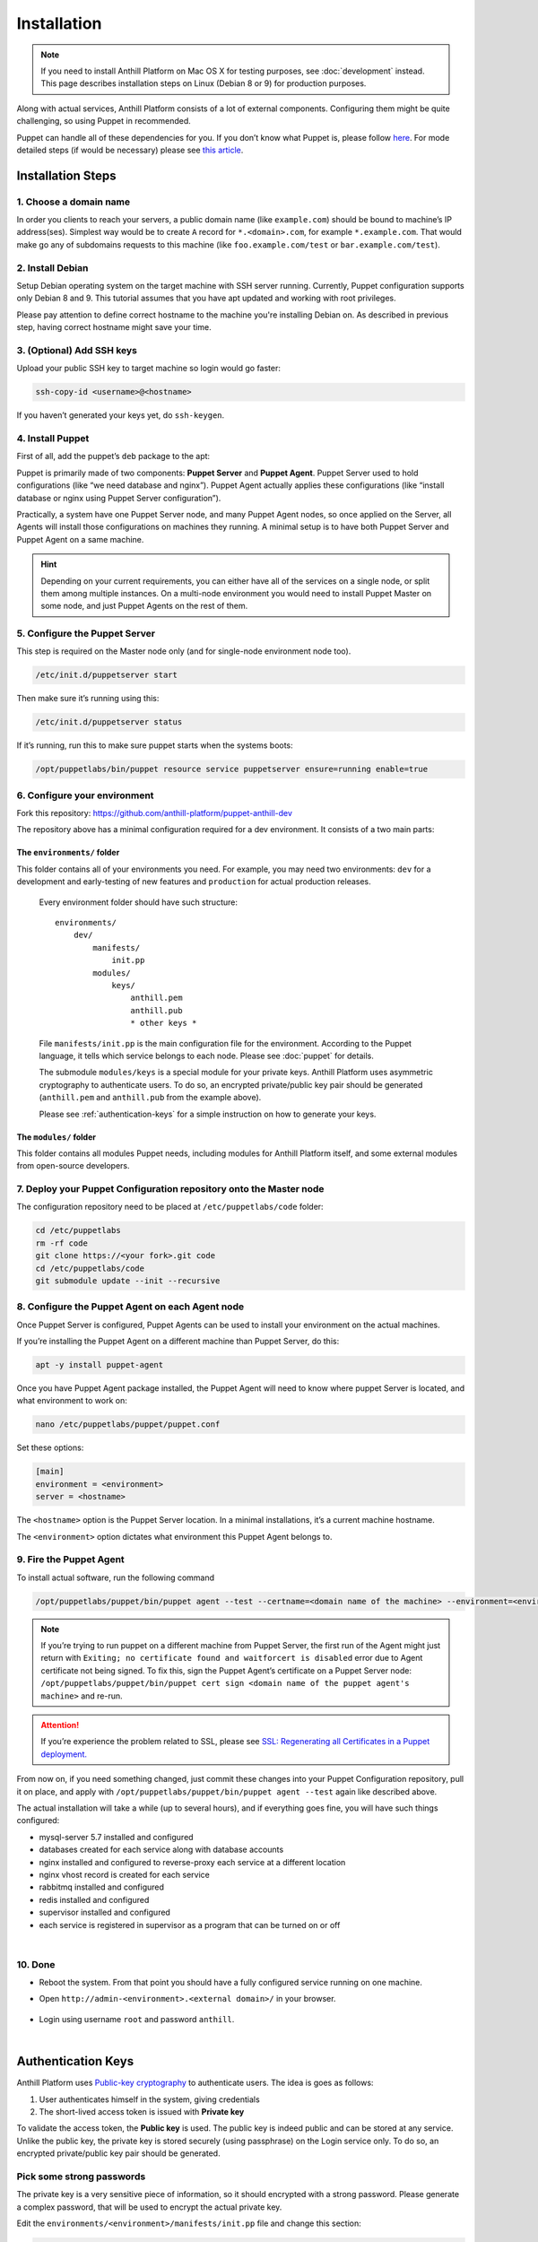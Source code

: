 
Installation
============

.. note::
    If you need to install Anthill Platform on Mac OS X for testing purposes, see :doc:`development` instead.
    This page describes installation steps on Linux (Debian 8 or 9) for production purposes.

Along with actual services, Anthill Platform consists of a lot of
external components. Configuring them might be quite challenging, so
using Puppet in recommended.

.. toggle-header::
    :header: **What will be installed**

    1. **Nginx** as a reverse proxy and a load balancer
    2. **MySQL 5.7** database for primary content storage
    3. **Redis** for fast key/value
    4. **RabbitMQ** for internal communication across services
    5. **Supervisor** to roll actual services
    6. **Python 2.7** with bunch of packages
    7. Bunch of Debian packages themselves

Puppet can handle all of these dependencies for you. If you don’t know
what Puppet is, please follow
`here <https://puppet.com/product/how-puppet-works>`__. For mode
detailed steps (if would be necessary) please see `this
article <https://www.digitalocean.com/community/tutorials/how-to-install-puppet-4-in-a-master-agent-setup-on-ubuntu-14-04>`__.

Installation Steps
------------------

1. Choose a domain name
~~~~~~~~~~~~~~~~~~~~~~~

In order you clients to reach your servers, a public domain name (like
``example.com``) should be bound to machine’s IP address(ses). Simplest
way would be to create ``A`` record for ``*.<domain>.com``, for example
``*.example.com``. That would make go any of subdomains requests to this
machine (like ``foo.example.com/test`` or ``bar.example.com/test``).

2. Install Debian
~~~~~~~~~~~~~~~~~

Setup Debian operating system on the target machine with SSH server running. Currently, Puppet configuration supports
only Debian 8 and 9. This tutorial assumes that you have apt updated and working with root privileges.

Please pay attention to define correct hostname to the machine you're installing Debian on. As described in
previous step, having correct hostname might save your time.

.. toggle-header::
    :header: Good practice example **See**

        .. code::

            <region>-<number>-<environment>.example.com

        .. glossary::

            region

                `ISO 3166 <https://en.wikipedia.org/wiki/ISO_3166-1>`__ shortcut for the country the server is located in

            number

                Incremented number to discriminate several servers in same country

            environment

                ``production``, ``dev``, ``beta``, etc, depending on the application

3. (Optional) Add SSH keys
~~~~~~~~~~~~~~~~~~~~~~~~~~

Upload your public SSH key to target machine so login would go faster:

.. code-block:: bash

    ssh-copy-id <username>@<hostname>

If you haven’t generated your keys yet, do ``ssh-keygen``.

4. Install Puppet
~~~~~~~~~~~~~~~~~

First of all, add the puppet’s ``deb`` package to the apt:

.. tabs::

    .. tab:: Debian 9

        .. code-block:: bash

            cd ~ && wget https://apt.puppetlabs.com/puppetlabs-release-pc1-stretch.deb
            dpkg -i puppetlabs-release-pc1-stretch.deb
            apt update

    .. tab:: Debian 8

        .. code-block:: bash

            cd ~ && wget https://apt.puppetlabs.com/puppetlabs-release-pc1-jessie.deb
            dpkg -i puppetlabs-release-pc1-jessie.deb
            apt update

Puppet is primarily made of two components: **Puppet Server** and **Puppet Agent**.
Puppet Server used to hold configurations (like “we need database and nginx”). Puppet Agent actually applies these
configurations (like “install database or nginx using Puppet Server configuration”).

Practically, a system have one Puppet Server node, and many Puppet Agent
nodes, so once applied on the Server, all Agents will install those
configurations on machines they running. A minimal setup is to have both
Puppet Server and Puppet Agent on a same machine.

.. hint:: Depending on your current requirements, you can either have all of the services on a single node,
    or split them among multiple instances. On a multi-node environment you would need to install Puppet Master on
    some node, and just Puppet Agents on the rest of them.

.. tabs::
    .. tab:: Single-Node environment

        .. code-block:: bash

            apt -y install puppetserver

        To install both Puppet Server and Agent on the same node

    .. tab:: Multi-Node environment

        .. code-block:: bash

            apt -y install puppetserver

        To install the Puppet Server on the **Master node**

        .. code-block:: bash

            apt -y install puppet-agent

        To install the Puppet Agent on the **Agent nodes**

5. Configure the Puppet Server
~~~~~~~~~~~~~~~~~~~~~~~~~~~~~~

This step is required on the Master node only (and for single-node environment node too).

.. code-block:: bash

    /etc/init.d/puppetserver start

Then make sure it’s running using this:

.. code-block:: bash

    /etc/init.d/puppetserver status

If it’s running, run this to make sure puppet starts when the systems
boots:

.. code-block:: bash

    /opt/puppetlabs/bin/puppet resource service puppetserver ensure=running enable=true

.. _install-step-domain:

6. Configure your environment
~~~~~~~~~~~~~~~~~~~~~~~~~~~~~

Fork this repository:
https://github.com/anthill-platform/puppet-anthill-dev

The repository above has a minimal configuration required for a dev
environment. It consists of a two main parts:

.. _puppet-init:

The ``environments/`` folder
^^^^^^^^^^^^^^^^^^^^^^^^^^^^

This folder contains all of your environments you need. For example, you
may need two environments: ``dev`` for a development and early-testing
of new features and ``production`` for actual production releases.

    Every environment folder should have such structure:

    ::

        environments/
            dev/
                manifests/
                    init.pp
                modules/
                    keys/
                        anthill.pem
                        anthill.pub
                        * other keys *

    File ``manifests/init.pp`` is the main configuration file for the
    environment. According to the Puppet language, it tells which service
    belongs to each node. Please see :doc:`puppet` for details.

    The submodule ``modules/keys`` is a special module for your private
    keys. Anthill Platform uses asymmetric cryptography to authenticate
    users. To do so, an encrypted private/public key pair should be
    generated (``anthill.pem`` and ``anthill.pub`` from the example above).

    Please see :ref:`authentication-keys` for a simple instruction on how to generate your keys.

The ``modules/`` folder
^^^^^^^^^^^^^^^^^^^^^^^

This folder contains all modules Puppet needs, including modules for
Anthill Platform itself, and some external modules from open-source
developers.

7. Deploy your Puppet Configuration repository onto the Master node
~~~~~~~~~~~~~~~~~~~~~~~~~~~~~~~~~~~~~~~~~~~~~~~~~~~~~~~~~~~~~~~~~~~

The configuration repository need to be placed at
``/etc/puppetlabs/code`` folder:

.. code-block:: bash

    cd /etc/puppetlabs
    rm -rf code
    git clone https://<your fork>.git code
    cd /etc/puppetlabs/code
    git submodule update --init --recursive

8. Configure the Puppet Agent on each Agent node
~~~~~~~~~~~~~~~~~~~~~~~~~~~~~~~~~~~~~~~~~~~~~~~~

Once Puppet Server is configured, Puppet Agents can be used to install
your environment on the actual machines.

If you’re installing the Puppet Agent on a different machine than Puppet
Server, do this:

.. code-block:: bash

    apt -y install puppet-agent

Once you have Puppet Agent package installed, the Puppet Agent will need
to know where puppet Server is located, and what environment to work on:

.. code-block:: bash

    nano /etc/puppetlabs/puppet/puppet.conf

Set these options:

.. code-block:: ini

    [main]
    environment = <environment>
    server = <hostname>

The ``<hostname>`` option is the Puppet Server location. In a minimal
installations, it’s a current machine hostname.

The ``<environment>`` option dictates what environment this Puppet Agent
belongs to.

9. Fire the Puppet Agent
~~~~~~~~~~~~~~~~~~~~~~~~

To install actual software, run the following command

.. code-block:: bash

    /opt/puppetlabs/puppet/bin/puppet agent --test --certname=<domain name of the machine> --environment=<environment>

.. note:: If you’re trying to run puppet on a different machine from Puppet Server, the first run of the
    Agent might just return with ``Exiting; no certificate found and waitforcert is disabled`` error due
    to Agent certificate not being signed. To fix this, sign the Puppet Agent’s certificate on a Puppet Server
    node: ``/opt/puppetlabs/puppet/bin/puppet cert sign <domain name of the puppet agent's machine>`` and re-run.

.. attention:: If you’re experience the problem related to SSL, please see
    `SSL: Regenerating all Certificates in a Puppet deployment. <https://puppet.com/docs/puppet/5.5/ssl_regenerate_certificates.html>`__

From now on, if you need something changed, just commit these changes
into your Puppet Configuration repository, pull it on place, and apply
with ``/opt/puppetlabs/puppet/bin/puppet agent --test`` again like described above.

The actual installation will take a while (up to several hours), and if
everything goes fine, you will have such things configured:

- mysql-server 5.7 installed and configured
- databases created for each service along with database accounts
- nginx installed and configured to reverse-proxy each service at a different location
- nginx vhost record is created for each service
- rabbitmq installed and configured
- redis installed and configured
- supervisor installed and configured
- each service is registered in supervisor as a program that can be turned on or off

|

10. Done
~~~~~~~~

-  Reboot the system. From that point you should have a fully configured
   service running on one machine.
-  Open ``http://admin-<environment>.<external domain>/`` in your
   browser.

    .. image:: images/admin_page.png
        :width: 400px

-  Login using username ``root`` and password ``anthill``.

|

.. _authentication-keys:

Authentication Keys
-------------------

Anthill Platform uses `Public-key cryptography <https://en.wikipedia.org/wiki/Public-key_cryptography>`__
to authenticate users. The idea is goes as follows:

1. User authenticates himself in the system, giving credentials
2. The short-lived access token is issued with **Private key**

To validate the access token, the **Public key** is used. The public key
is indeed public and can be stored at any service. Unlike the public
key, the private key is stored securely (using passphrase) on the Login
service only. To do so, an encrypted private/public key pair should be
generated.

Pick some strong passwords
~~~~~~~~~~~~~~~~~~~~~~~~~~

The private key is a very sensitive piece of information, so it should
encrypted with a strong password. Please generate a complex password,
that will be used to encrypt the actual private key.

Edit the ``environments/<environment>/manifests/init.pp`` file and
change this section:

.. code-block:: puppet

    class { anthill::keys:
      authentication_private_key_passphrase => "<password A>",
      authentication_public_key => "puppet:///modules/keys/anthill.pub",
      authentication_private_key => "puppet:///modules/keys/anthill.pem",
    }

This class will take care on actual installation of these keys.

Generate the key pair
~~~~~~~~~~~~~~~~~~~~~

Then generate the actual keys:

.. code-block:: bash

    cd <repository location>
    cd environments/<environment>/modules/keys/files
    openssl genrsa -des3 -out anthill.pem 2048

.. warning:: The key length depends on your situation, but at least 2048-bit key is recommended.

You will be asked for a password, copy/paste the password A here. Then
extract the public key:

.. code-block:: bash

    openssl rsa -in anthill.pem -outform PEM -pubout -out anthill.pub

Using the same password.

Push the keys into the git repository
~~~~~~~~~~~~~~~~~~~~~~~~~~~~~~~~~~~~~

.. code-block:: bash

    git add anthill.pem
    git add anthill.pub
    git commit -m "Nothing to see here"
    git push
